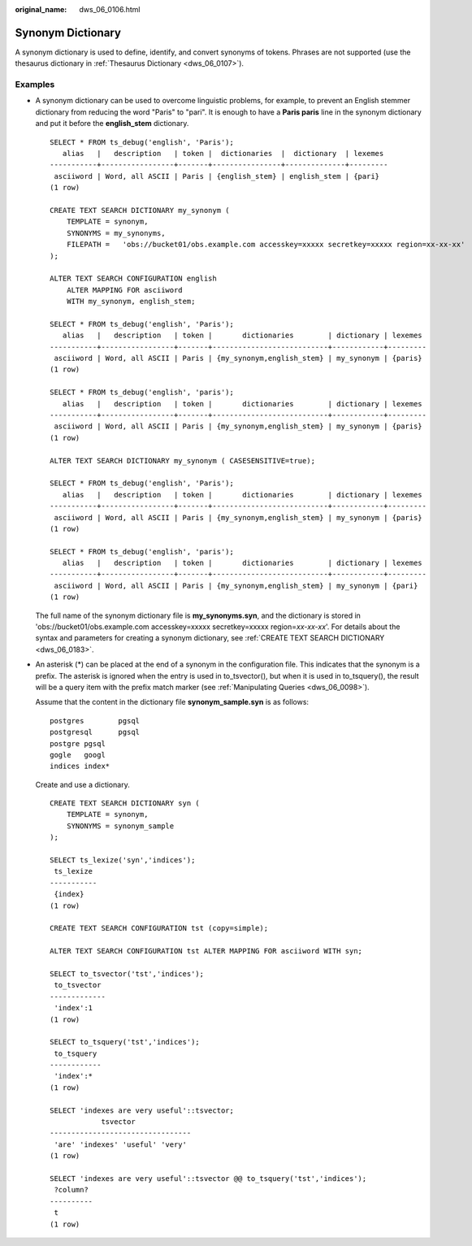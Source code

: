 :original_name: dws_06_0106.html

.. _dws_06_0106:

Synonym Dictionary
==================

A synonym dictionary is used to define, identify, and convert synonyms of tokens. Phrases are not supported (use the thesaurus dictionary in :ref:`Thesaurus Dictionary <dws_06_0107>`).

Examples
--------

-  A synonym dictionary can be used to overcome linguistic problems, for example, to prevent an English stemmer dictionary from reducing the word "Paris" to "pari". It is enough to have a **Paris paris** line in the synonym dictionary and put it before the **english_stem** dictionary.

   ::

      SELECT * FROM ts_debug('english', 'Paris');
         alias   |   description   | token |  dictionaries  |  dictionary  | lexemes
      -----------+-----------------+-------+----------------+--------------+---------
       asciiword | Word, all ASCII | Paris | {english_stem} | english_stem | {pari}
      (1 row)

      CREATE TEXT SEARCH DICTIONARY my_synonym (
          TEMPLATE = synonym,
          SYNONYMS = my_synonyms,
          FILEPATH =   'obs://bucket01/obs.example.com accesskey=xxxxx secretkey=xxxxx region=xx-xx-xx'
      );

      ALTER TEXT SEARCH CONFIGURATION english
          ALTER MAPPING FOR asciiword
          WITH my_synonym, english_stem;

      SELECT * FROM ts_debug('english', 'Paris');
         alias   |   description   | token |       dictionaries        | dictionary | lexemes
      -----------+-----------------+-------+---------------------------+------------+---------
       asciiword | Word, all ASCII | Paris | {my_synonym,english_stem} | my_synonym | {paris}
      (1 row)

      SELECT * FROM ts_debug('english', 'paris');
         alias   |   description   | token |       dictionaries        | dictionary | lexemes
      -----------+-----------------+-------+---------------------------+------------+---------
       asciiword | Word, all ASCII | Paris | {my_synonym,english_stem} | my_synonym | {paris}
      (1 row)

      ALTER TEXT SEARCH DICTIONARY my_synonym ( CASESENSITIVE=true);

      SELECT * FROM ts_debug('english', 'Paris');
         alias   |   description   | token |       dictionaries        | dictionary | lexemes
      -----------+-----------------+-------+---------------------------+------------+---------
       asciiword | Word, all ASCII | Paris | {my_synonym,english_stem} | my_synonym | {paris}
      (1 row)

      SELECT * FROM ts_debug('english', 'paris');
         alias   |   description   | token |       dictionaries        | dictionary | lexemes
      -----------+-----------------+-------+---------------------------+------------+---------
       asciiword | Word, all ASCII | Paris | {my_synonym,english_stem} | my_synonym | {pari}
      (1 row)

   The full name of the synonym dictionary file is **my_synonyms.syn**, and the dictionary is stored in 'obs://bucket01/obs.example.com accesskey=xxxxx secretkey=xxxxx region=\ *xx-xx-xx*'. For details about the syntax and parameters for creating a synonym dictionary, see :ref:`CREATE TEXT SEARCH DICTIONARY <dws_06_0183>`.

-  An asterisk (*) can be placed at the end of a synonym in the configuration file. This indicates that the synonym is a prefix. The asterisk is ignored when the entry is used in to_tsvector(), but when it is used in to_tsquery(), the result will be a query item with the prefix match marker (see :ref:`Manipulating Queries <dws_06_0098>`).

   Assume that the content in the dictionary file **synonym_sample.syn** is as follows:

   ::

      postgres        pgsql
      postgresql      pgsql
      postgre pgsql
      gogle   googl
      indices index*

   Create and use a dictionary.

   ::

      CREATE TEXT SEARCH DICTIONARY syn (
          TEMPLATE = synonym,
          SYNONYMS = synonym_sample
      );

      SELECT ts_lexize('syn','indices');
       ts_lexize
      -----------
       {index}
      (1 row)

      CREATE TEXT SEARCH CONFIGURATION tst (copy=simple);

      ALTER TEXT SEARCH CONFIGURATION tst ALTER MAPPING FOR asciiword WITH syn;

      SELECT to_tsvector('tst','indices');
       to_tsvector
      -------------
       'index':1
      (1 row)

      SELECT to_tsquery('tst','indices');
       to_tsquery
      ------------
       'index':*
      (1 row)

      SELECT 'indexes are very useful'::tsvector;
                  tsvector
      ---------------------------------
       'are' 'indexes' 'useful' 'very'
      (1 row)

      SELECT 'indexes are very useful'::tsvector @@ to_tsquery('tst','indices');
       ?column?
      ----------
       t
      (1 row)
